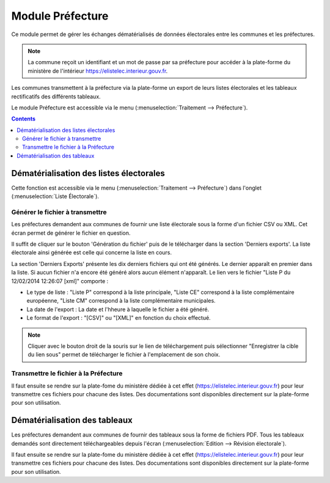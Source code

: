 #################
Module Préfecture
#################

Ce module permet de gérer les échanges dématérialisés de données électorales
entre les communes et les préfectures.

.. note::

   La commune reçoit un identifiant et un mot de passe par sa préfecture pour 
   accéder à la plate-forme du ministère de l'intérieur 
   https://elistelec.interieur.gouv.fr.


Les communes transmettent à la préfecture via la plate-forme un export de leurs
listes électorales et les tableaux rectificatifs des différents tableaux.

Le module Préfecture est accessible via le menu 
(:menuselection:`Traitement --> Préfecture`).

.. image:: menu_traitement_prefecture.png


.. contents::


Dématérialisation des listes électorales
========================================

Cette fonction est accessible via le menu 
(:menuselection:`Traitement --> Préfecture`) dans l'onglet 
(:menuselection:`Liste Électorale`).


Générer le fichier à transmettre
--------------------------------

Les préfectures demandent aux communes de fournir une liste électorale sous la 
forme d'un fichier CSV ou XML. Cet écran permet de générer le fichier en 
question. 

.. image:: module_prefecture_liste_electorale_validation.png

Il suffit de cliquer sur le bouton 'Génération du fichier' puis de le
télécharger dans la section 'Derniers exports'. La liste électorale ainsi 
générée est celle qui concerne la liste en cours.

La section 'Derniers Exports' présente les dix derniers fichiers qui ont été 
générés. Le dernier apparaît en premier dans la liste. Si aucun fichier n'a 
encore été généré alors aucun élément n'apparaît. Le lien vers le fichier 
"Liste P du 12/02/2014 12:26:07 [xml]" comporte :

* Le type de liste : "Liste P" correspond à la liste principale, "Liste CE"
  correspond à la liste complémentaire européenne, "Liste CM" correspond à 
  la liste complémentaire municipales.
* La date de l'export : La date et l'hheure à laquelle le fichier a été généré.
* Le format de l'export : "[CSV]"  ou "[XML]" en fonction du choix effectué.

.. note::

   Cliquer avec le bouton droit de la souris sur le lien de téléchargement
   puis sélectionner "Enregistrer la cible du lien sous" permet de télécharger
   le fichier à l'emplacement de son choix.


Transmettre le fichier à la Préfecture
--------------------------------------

Il faut ensuite se rendre sur la plate-fome du ministère dédiée à cet effet 
(https://elistelec.interieur.gouv.fr) pour leur transmettre ces fichiers pour 
chacune des listes. Des documentations sont disponibles directement sur la
plate-forme pour son utilisation.


Dématérialisation des tableaux
==============================

Les préfectures demandent aux communes de fournir des tableaux sous la forme de
fichiers PDF. Tous les tableaux demandés sont directement téléchargeables 
depuis l'écran (:menuselection:`Edition --> Révision électorale`). 

Il faut ensuite se rendre sur la plate-fome du ministère dédiée à cet effet 
(https://elistelec.interieur.gouv.fr) pour leur transmettre ces fichiers pour 
chacune des listes. Des documentations sont disponibles directement sur la
plate-forme pour son utilisation.

